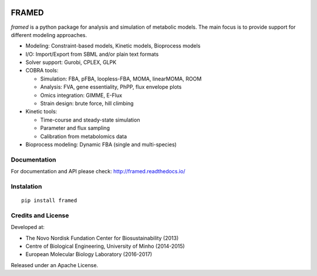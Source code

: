 .. image:: https://zenodo.org/badge/DOI/10.5281/zenodo.240430.svg
   :target: https://doi.org/10.5281/zenodo.240430

FRAMED
======

*framed* is a python package for analysis and simulation of metabolic
models. The main focus is to provide support for different modeling
approaches.

-  Modeling: Constraint-based models, Kinetic models, Bioprocess models
-  I/O: Import/Export from SBML and/or plain text formats
-  Solver support: Gurobi, CPLEX, GLPK
-  COBRA tools:

   -  Simulation: FBA, pFBA, loopless-FBA, MOMA, linearMOMA, ROOM
   -  Analysis: FVA, gene essentiality, PhPP, flux envelope plots
   -  Omics integration: GIMME, E-Flux
   -  Strain design: brute force, hill climbing

-  Kinetic tools:

   -  Time-course and steady-state simulation
   -  Parameter and flux sampling
   -  Calibration from metabolomics data

-  Bioprocess modeling: Dynamic FBA (single and multi-species)

Documentation
~~~~~~~~~~~~~

For documentation and API please check: http://framed.readthedocs.io/

Instalation
~~~~~~~~~~~

::

    pip install framed

Credits and License
~~~~~~~~~~~~~~~~~~~

Developed at:

-  The Novo Nordisk Fundation Center for Biosustainability (2013)
-  Centre of Biological Engineering, University of Minho (2014-2015)
-  European Molecular Biology Laboratory (2016-2017)

Released under an Apache License.
